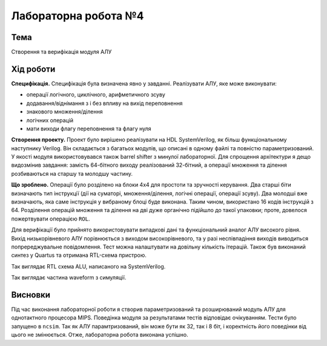 
=============================================
Лабораторна робота №4
=============================================

Тема
----------

Створення та верифікація модуля АЛУ



Хід роботи
----------


**Специфікація.** Специфікація була визначена явно у завданні.
Реалізувати АЛУ, яке може виконувати:

* операції логічного, циклічного, арифметичного зсуву 
* додавання/віднімання з і без впливу на вихід переповнення
* знакового множення/ділення
* логічних операцій
* мати виходи флагу переповнення та флагу нуля



**Створення проекту.** Проект було вирішено реалізувати на HDL SystemVerilog, як більш функціональному наступнику Verilog. 
Він складається з багатьох модулів, що описані в одному файлі та повністю параметризований. У якості модуля використовувався також barrel
shifter з минулої лабораторної. Для спрощення архітектури я дещо видозмінив завдання: замість 64-бітного виходу реалізований 32-бітний, а операції
множення та ділення розбиваються на старшу та молодшу частину. 


**Що зроблено.**
Операції було розділено на блоки 4х4 для простоти та зручності керування. Два старші біти визначають тип інструкції (дії на суматорі, множення/ділення, логічні 
операції, операції зсуву). Два молодші вже визначають, яка саме інструкція у вибраному блоці буде виконана. Таким чином, використано 16 кодів інструкцій з 64. 
Розділення операцій множення та ділення на дві дуже органічно підійшло до такої упаковки; проте, довелося пожертвувати операцією ``ROL``.

Для верифікації було прийнято використовувати випадкові дані та функціональний аналог АЛУ високого рівня. Вихід низькорівневого АЛУ порівнюється з виходом високорівневого, та у разі неспівпадіння виходів виводиться попререджувальне повідомлення. Тест можна налаштувати на довільну кількість ітерацій.
Також був виконаний синтез у Quartus та отримана RTL-схема пристрою.


.. image:: media/alu.png
Так виглядає RTL схема ALU, написаного на SystemVerilog.

.. image:: media/wform.png
Так виглядає частина waveform з симуляції.


Висновки
-----------

Під час виконання лабораторної роботи я створив параметризований та розширюваний модуль АЛУ для однотактного процесора MIPS.
Поведінка модуля за результатами тестів відповідає очікуванням. Тести було запущено в ``ncsim``. Так як АЛУ парамтризований, він
може бути як 32, так і 8 біт, і коректність його поведінки від цього не змінюється. Отже, лабораторна робота виконана успішно.






